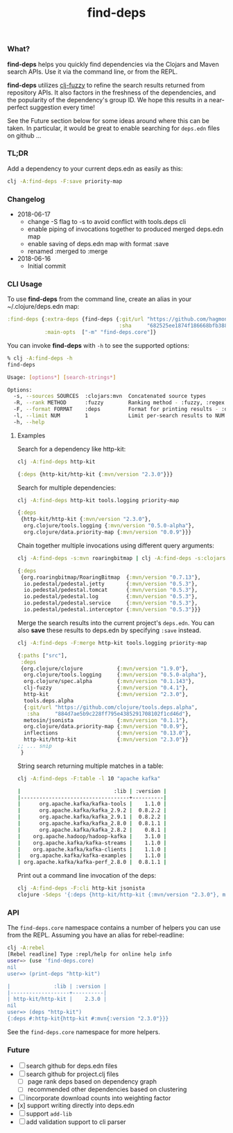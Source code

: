 #+TITLE: find-deps

*** What?

*find-deps* helps you quickly find dependencies via the Clojars and Maven search
APIs. Use it via the command line, or from the REPL.

*find-deps* utilizes [[http://yomguithereal.github.io/clj-fuzzy][clj-fuzzy]] to refine the search results returned from
repository APIs. It also factors in the freshness of the dependencies, and the
popularity of the dependency's group ID. We hope this results in a near-perfect
suggestion every time!

See the Future section below for some ideas around where this can be taken. In
particular, it would be great to enable searching for ~deps.edn~ files on github
...

*** TL;DR

Add a dependency to your current deps.edn as easily as this:

#+BEGIN_SRC sh
clj -A:find-deps -F:save priority-map
#+END_SRC

*** Changelog
- 2018-06-17
  - change -S flag to -s to avoid conflict with tools.deps cli
  - enable piping of invocations together to produced merged deps.edn map
  - enable saving of deps.edn map with format :save
  - renamed :merged to :merge
- 2018-06-16
  - Initial commit

*** CLI Usage

To use *find-deps* from the command line, create an alias in your
~/.clojure/deps.edn map:

#+BEGIN_SRC clojure
:find-deps {:extra-deps {find-deps {:git/url "https://github.com/hagmonk/find-deps"
                                    :sha     "682525ee1874f186668bfb3884c72e0252d77771"}}
            :main-opts  ["-m" "find-deps.core"]}
#+END_SRC

You can invoke *find-deps* with ~-h~ to see the supported options:

#+BEGIN_SRC sh
% clj -A:find-deps -h
find-deps

Usage: [options*] [search-strings*]

Options:
  -s, --sources SOURCES  :clojars:mvn  Concatenated source types
  -R, --rank METHOD      :fuzzy        Ranking method - :fuzzy, :regex
  -F, --format FORMAT    :deps         Format for printing results - :deps, :merge, :table, :save, :cli
  -l, --limit NUM        1             Limit per-search results to NUM
  -h, --help
#+END_SRC

**** Examples

Search for a dependency like http-kit:

#+BEGIN_SRC sh
clj -A:find-deps http-kit
#+END_SRC

#+BEGIN_SRC clojure
{:deps {http-kit/http-kit {:mvn/version "2.3.0"}}}
#+END_SRC

Search for multiple dependencies:

#+BEGIN_SRC sh
clj -A:find-deps http-kit tools.logging priority-map
#+END_SRC

#+BEGIN_SRC clojure
{:deps
 {http-kit/http-kit {:mvn/version "2.3.0"},
  org.clojure/tools.logging {:mvn/version "0.5.0-alpha"},
  org.clojure/data.priority-map {:mvn/version "0.0.9"}}}
#+END_SRC

Chain together multiple invocations using different query arguments:

#+BEGIN_SRC sh
clj -A:find-deps -s:mvn roaringbitmap | clj -A:find-deps -s:clojars -R:regex -l 5 io.pedestal
#+END_SRC

#+BEGIN_SRC clojure
{:deps
 {org.roaringbitmap/RoaringBitmap  {:mvn/version "0.7.13"},
  io.pedestal/pedestal.jetty       {:mvn/version "0.5.3"},
  io.pedestal/pedestal.tomcat      {:mvn/version "0.5.3"},
  io.pedestal/pedestal.log         {:mvn/version "0.5.3"},
  io.pedestal/pedestal.service     {:mvn/version "0.5.3"},
  io.pedestal/pedestal.interceptor {:mvn/version "0.5.3"}}}
#+END_SRC

Merge the search results into the current project's ~deps.edn~. You can also
*save* these results to deps.edn by specifying ~:save~ instead.

#+BEGIN_SRC sh
clj -A:find-deps -F:merge http-kit tools.logging priority-map
#+END_SRC

#+BEGIN_SRC clojure
{:paths ["src"],
 :deps
 {org.clojure/clojure           {:mvn/version "1.9.0"},
  org.clojure/tools.logging     {:mvn/version "0.5.0-alpha"},
  org.clojure/spec.alpha        {:mvn/version "0.1.143"},
  clj-fuzzy                     {:mvn/version "0.4.1"},
  http-kit                      {:mvn/version "2.3.0"},
  tools.deps.alpha
  {:git/url "https://github.com/clojure/tools.deps.alpha",
   :sha     "884d7ae5b9c228ff795e4385291708102f1cd46d"},
  metosin/jsonista              {:mvn/version "0.1.1"},
  org.clojure/data.priority-map {:mvn/version "0.0.9"},
  inflections                   {:mvn/version "0.13.0"},
  http-kit/http-kit             {:mvn/version "2.3.0"}}
;; ... snip
 }
#+END_SRC

String search returning multiple matches in a table:

#+BEGIN_SRC sh
clj -A:find-deps -F:table -l 10 "apache kafka"

|                              :lib | :version |
|-----------------------------------+----------|
|      org.apache.kafka/kafka-tools |    1.1.0 |
|      org.apache.kafka/kafka_2.9.2 |  0.8.2.2 |
|      org.apache.kafka/kafka_2.9.1 |  0.8.2.2 |
|      org.apache.kafka/kafka_2.8.0 |  0.8.1.1 |
|      org.apache.kafka/kafka_2.8.2 |    0.8.1 |
|    org.apache.hadoop/hadoop-kafka |    3.1.0 |
|    org.apache.kafka/kafka-streams |    1.1.0 |
|    org.apache.kafka/kafka-clients |    1.1.0 |
|   org.apache.kafka/kafka-examples |    1.1.0 |
| org.apache.kafka/kafka-perf_2.8.0 |  0.8.1.1 |
#+END_SRC

Print out a command line invocation of the deps:

#+BEGIN_SRC sh
clj -A:find-deps -F:cli http-kit jsonista
clojure -Sdeps '{:deps {http-kit/http-kit {:mvn/version "2.3.0"}, metosin/jsonista {:mvn/version "0.2.1"}}}'
#+END_SRC
*** API

The ~find-deps.core~ namespace contains a number of helpers you can use from the
REPL. Assuming you have an alias for rebel-readline:

#+BEGIN_SRC sh
clj -A:rebel
[Rebel readline] Type :repl/help for online help info
user=> (use 'find-deps.core)
nil
user=> (print-deps "http-kit")

|              :lib | :version |
|-------------------+----------|
| http-kit/http-kit |    2.3.0 |
nil
user=> (deps "http-kit")
{:deps #:http-kit{http-kit #:mvn{:version "2.3.0"}}}
#+END_SRC

See the ~find-deps.core~ namespace for more helpers.

*** Future
- [ ] search github for deps.edn files
- [ ] search github for project.clj files
  - [ ] page rank deps based on dependency graph
  - [ ] recommended other dependencies based on clustering
- [ ] incorporate download counts into weighting factor
- [x] support writing directly into deps.edn
- [ ] support ~add-lib~
- [ ] add validation support to cli parser


